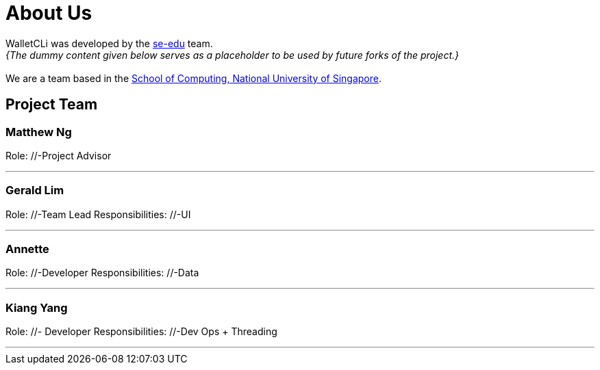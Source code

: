 = About Us
:site-section: AboutUs
:relfileprefix: team/
:imagesDir: images
:stylesDir: stylesheets

WalletCLi was developed by the https://se-edu.github.io/docs/Team.html[se-edu] team. +
_{The dummy content given below serves as a placeholder to be used by future forks of the project.}_ +
{empty} +
We are a team based in the http://www.comp.nus.edu.sg[School of Computing, National University of Singapore].

== Project Team

=== Matthew Ng 
//-image::damithc.jpg[width="150", align="left"]
//-{empty}[http://www.comp.nus.edu.sg/~damithch[homepage]] [https://github.com/damithc[github]] [<<johndoe#, portfolio>>]

Role: //-Project Advisor

'''

=== Gerald Lim
//-image::lejolly.jpg[width="150", align="left"]
//-{empty}[http://github.com/lejolly[github]] [<<johndoe#, portfolio>>]

Role: //-Team Lead 
Responsibilities: //-UI 

'''

=== Annette
//-image::yijinl.jpg[width="150", align="left"]
//-{empty}[http://github.com/yijinl[github]] [<<johndoe#, portfolio>>]

Role: //-Developer 
Responsibilities: //-Data

'''

=== Kiang Yang
//-image::m133225.jpg[width="150", align="left"]
//-{empty}[http://github.com/m133225[github]] [<<johndoe#, portfolio>>]

Role: //- Developer 
Responsibilities: //-Dev Ops + Threading

'''
